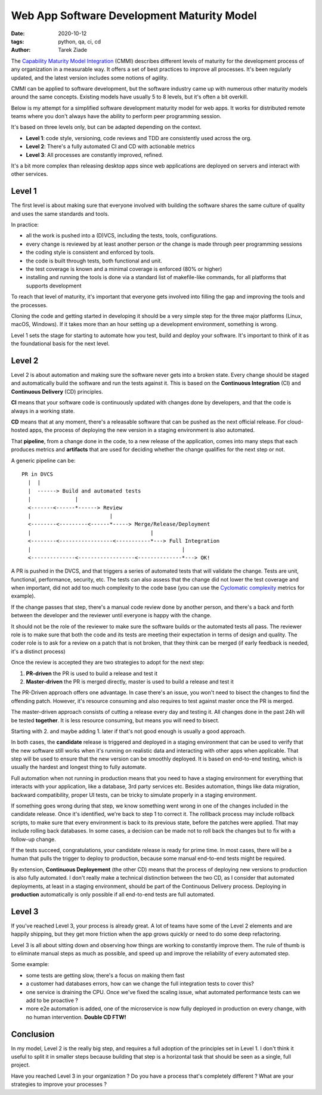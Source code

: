 Web App Software Development Maturity Model
###########################################

:date: 2020-10-12
:tags: python, qa, ci, cd
:author: Tarek Ziade


The `Capability Maturity Model Integration
<https://en.wikipedia.org/wiki/Capability_Maturity_Model_Integration>`_ (CMMI)
describes different levels of maturity for the development process of any
organization in a measurable way. It offers a set of best practices
to improve all processes. It's been regularly updated, and the latest
version includes some notions of agility.

CMMI can be applied to software development, but the software industry came
up with numerous other maturity models around the same concepts.
Existing models have usually 5 to 8 levels, but it's often a bit overkill.

Below is my attempt for a simplified software development maturity model for
web apps. It works for distributed remote teams where you don't always
have the ability to perform peer programming session.

It's based on three levels only, but can be adapted depending on the
context.

- **Level 1**: code style, versioning, code reviews and TDD are consistently
  used across the org.
- **Level 2**: There's a fully automated CI and CD with actionable metrics
- **Level 3**: All processes are constantly improved, refined.

It's a bit more complex than releasing desktop apps since web applications
are deployed on servers and interact with other services.

Level 1
-------

The first level is about making sure that everyone involved with building the
software shares the same culture of quality and uses the same standards and
tools.

In practice:

- all the work is pushed into a (D)VCS, including the tests, tools, configurations.
- every change is reviewed by at least another person *or* the change is made
  through peer programming sessions
- the coding style is consistent and enforced by tools.
- the code is built through tests, both functional and unit.
- the test coverage is known and a minimal coverage is enforced (80% or higher)
- installing and running the tools is done via a standard list of makefile-like
  commands, for all platforms that supports development

To reach that level of maturity, it's important that everyone gets involved
into filling the gap and improving the tools and the processes.

Cloning the code and getting started in developing it should be a very simple
step for the three major platforms (Linux, macOS, Windows). If it takes more
than an hour setting up a development environment, something is wrong.

Level 1 sets the stage for starting to automate how you test, build and
deploy your software. It's important to think of it as the foundational
basis for the next level.

Level 2
-------

Level 2 is about automation and making sure the software never gets into a
broken state. Every change should be staged and automatically build the
software and run the tests against it. This is based on the
**Continuous Integration** (CI) and **Continuous Delivery** (CD) principles.

**CI** means that your software code is continuously updated with changes
done by developers, and that the code is always in a working state.

**CD** means that at any moment, there's a releasable software that can be
pushed as the next official release. For cloud-hosted apps, the process of
deploying the new version in a staging environment is also automated.

That **pipeline**, from a change done in the code, to a new release of the
application, comes into many steps that each produces metrics and **artifacts**
that are used for deciding whether the change qualifies for the next step or
not.

A generic pipeline can be::

    PR in DVCS
      |  |
      |  ------> Build and automated tests
      |              |
      <-------<------*------> Review
      |                         |
      <--------<---------<------*-----> Merge/Release/Deployment
      |                                      |
      <--------<-----------------<-----------*---> Full Integration
      |                                                |
      <--------------<------------------<--------------*---> OK!


A PR is pushed in the DVCS, and that triggers a series of automated
tests that will validate the change. Tests are unit, functional, performance,
security, etc. The tests can also assess that the change did not lower the
test coverage and when important, did not add too much complexity to the code base
(you can use the `Cyclomatic complexity <https://en.wikipedia.org/wiki/Cyclomatic_complexity>`_
metrics for example).

If the change passes that step, there's a manual code review done
by another person, and there's a back and forth between the developer
and the reviewer until everyone is happy with the change.

It should not be the role of the reviewer to make sure the software builds or
the automated tests all pass. The reviewer role is to make sure that both  the
code and its tests are meeting their expectation in terms of design and
quality. The coder role is to ask for a review on a patch that is not broken,
that they think can be merged (if early feedback is needed, it's a distinct
process)

Once the review is accepted they are two strategies to adopt for
the next step:

1. **PR-driven** the PR is used to build a release and test it
2. **Master-driven** the PR is merged directly, master is used to build a release and test it

The PR-Driven approach offers one advantage. In case there's an issue, you won't
need to bisect the changes to find the offending patch. However, it's resource consuming
and also requires to test against master once the PR is merged.

The master-driven approach consists of cutting a release every day and testing it.
All changes done in the past 24h will be tested **together**. It is less resource
consuming, but means you will need to bisect.

Starting with 2. and maybe adding 1. later if that's not good enough is usually
a good approach.

In both cases, the **candidate** release is triggered and deployed in a staging
environment that can be used to verify that the new software still works when
it's running on realistic data and interacting with other apps when applicable.
That step will be used to ensure that the new version can be smoothly deployed.
It is based on end-to-end testing, which is usually the hardest and longest
thing to fully automate.

Full automation when not running in production means that you need to have a
staging environment for everything that interacts with your application, like a
database, 3rd party services etc. Besides automation, things like data
migration, backward compatibility, proper UI tests, can be tricky to simulate
properly in a staging environment.

If something goes wrong during that step, we know something went wrong
in one of the changes included in the candidate release. Once it's identified,
we're back to step 1 to correct it. The rolllback process may include
rollback scripts, to make sure that every environment is back to its
previous state, before the patches were applied. That may include rolling
back databases. In some cases, a decision can be made not to roll back the
changes but to fix with a follow-up change.

If the tests succeed, congratulations, your candidate release is ready for prime
time. In most cases, there will be a human that pulls the trigger to deploy
to production, because some manual end-to-end tests might be required.

By extension, **Continuous Deployement** (the other CD) means that the process
of deploying new versions to production is also fully automated. I don't really
make a technical distinction between the two CD, as I consider that automated
deployments, at least in a staging environment, should be part of the
Continuous Delivery process. Deploying in **production** automatically is only
possible if all end-to-end tests are full automated.


Level 3
-------

If you've reached Level 3, your process is already great. A lot of teams have
some of the Level 2 elements and are happily shipping, but they get more
friction when the app grows quickly or need to do some deep refactoring.

Level 3 is all about sitting down and observing how things are working to
constantly improve them. The rule of thumb is to eliminate manual steps as much
as possible, and speed up and improve the reliability of every automated step.

Some example:

- some tests are getting slow, there's a focus on making them fast
- a customer had databases errors, how can we change the full integration
  tests to cover this?
- one service is draining the CPU. Once we've fixed the scaling issue,
  what automated performance tests can we add to be proactive ?
- more e2e automation is added, one of the microservice is now fully
  deployed in production on every change, with no human intervention.
  **Double CD FTW!**


Conclusion
----------

In my model, Level 2 is the really big step, and requires a full adoption
of the principles set in Level 1. I don't think it useful to split it in smaller
steps because building that step is a horizontal task that should be seen as
a single, full project.

Have you reached Level 3 in your organization ? Do  you have a process that's
completely different ? What are your strategies to improve your processes ?


